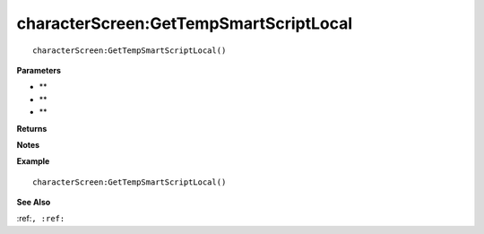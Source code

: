 .. _characterScreen_GetTempSmartScriptLocal:

===================================
characterScreen\:GetTempSmartScriptLocal 
===================================

.. description
    
::

   characterScreen:GetTempSmartScriptLocal()


**Parameters**

* **
* **
* **


**Returns**



**Notes**



**Example**

::

   characterScreen:GetTempSmartScriptLocal()

**See Also**

:ref:``, :ref:`` 

